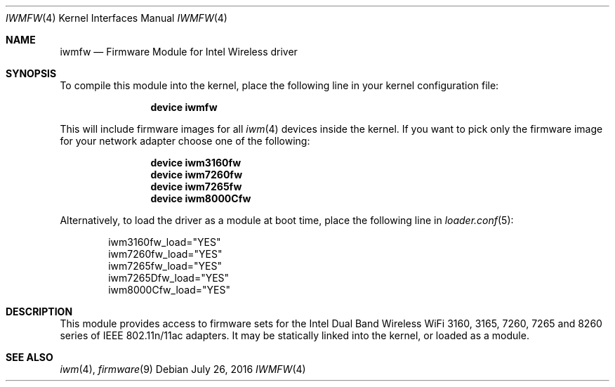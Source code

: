 .\" Copyright (c) 2009 Sam Leffler, Errno Consulting
.\" All rights reserved.
.\"
.\" Redistribution and use in source and binary forms, with or without
.\" modification, are permitted provided that the following conditions
.\" are met:
.\" 1. Redistributions of source code must retain the above copyright
.\"    notice, this list of conditions and the following disclaimer.
.\" 2. The name of the author may not be used to endorse or promote products
.\"    derived from this software without specific prior written permission.
.\"
.\" THIS SOFTWARE IS PROVIDED BY THE AUTHOR ``AS IS'' AND ANY EXPRESS OR
.\" IMPLIED WARRANTIES, INCLUDING, BUT NOT LIMITED TO, THE IMPLIED WARRANTIES
.\" OF MERCHANTABILITY AND FITNESS FOR A PARTICULAR PURPOSE ARE DISCLAIMED.
.\" IN NO EVENT SHALL THE AUTHOR BE LIABLE FOR ANY DIRECT, INDIRECT,
.\" INCIDENTAL, SPECIAL, EXEMPLARY, OR CONSEQUENTIAL DAMAGES (INCLUDING, BUT
.\" NOT LIMITED TO, PROCUREMENT OF SUBSTITUTE GOODS OR SERVICES; LOSS OF USE,
.\" DATA, OR PROFITS; OR BUSINESS INTERRUPTION) HOWEVER CAUSED AND ON ANY
.\" THEORY OF LIABILITY, WHETHER IN CONTRACT, STRICT LIABILITY, OR TORT
.\" (INCLUDING NEGLIGENCE OR OTHERWISE) ARISING IN ANY WAY OUT OF THE USE OF
.\" THIS SOFTWARE, EVEN IF ADVISED OF THE POSSIBILITY OF SUCH DAMAGE.
.\"
.\" $FreeBSD: stable/11/share/man/man4/iwmfw.4 330231 2018-03-01 07:55:48Z eadler $
.\"
.Dd July 26, 2016
.Dt IWMFW 4
.Os
.Sh NAME
.Nm iwmfw
.Nd "Firmware Module for Intel Wireless driver"
.Sh SYNOPSIS
To compile this module into the kernel,
place the following line in your
kernel configuration file:
.Bd -ragged -offset indent
.Cd "device iwmfw"
.Ed
.Pp
This will include firmware images for all
.Xr iwm 4
devices inside the kernel.
If you want to pick only the firmware image for your network adapter choose one
of the following:
.Bd -ragged -offset indent
.Cd "device iwm3160fw"
.Cd "device iwm7260fw"
.Cd "device iwm7265fw"
.Cd "device iwm8000Cfw"
.Ed
.Pp
Alternatively, to load the driver as a
module at boot time, place the following line in
.Xr loader.conf 5 :
.Bd -literal -offset indent
iwm3160fw_load="YES"
iwm7260fw_load="YES"
iwm7265fw_load="YES"
iwm7265Dfw_load="YES"
iwm8000Cfw_load="YES"
.Ed
.Sh DESCRIPTION
This module provides access to firmware sets for the
Intel Dual Band Wireless WiFi 3160, 3165, 7260, 7265 and 8260 series of
IEEE 802.11n/11ac adapters.
It may be
statically linked into the kernel, or loaded as a module.
.Sh SEE ALSO
.Xr iwm 4 ,
.Xr firmware 9
